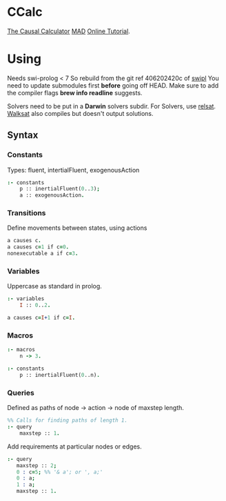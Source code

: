 * CCalc
  [[https://www.cs.utexas.edu/users/tag/cc/][The Causal Calculator]]
  [[http://www.cs.utexas.edu/users/tag/mad/][MAD]]
  [[https://www.cs.utexas.edu/users/tag/cc/tutorial/toc.html][Online Tutorial]].

* Using
  Needs swi-prolog < 7
  So rebuild from the git ref 406202420c of [[https://github.com/SWI-Prolog/swipl][swipl]] 
  You need to update submodules first *before* going off HEAD.
  Make sure to add the compiler flags *brew info readline* suggests.
  
  Solvers need to be put in a *Darwin* solvers subdir.
  For Solvers, use [[https://github.com/roberto-bayardo/relsat][relsat]].
  [[https://gitlab.com/HenryKautz/Walksat][Walksat]] also compiles but doesn't output solutions.

** Syntax
   
*** Constants
    Types: fluent, intertialFluent, exogenousAction

    #+begin_src prolog
    :- constants
    	p :: inertialFluent(0..3);
        a :: exogenousAction.
    #+end_src

*** Transitions
    Define movements between states, using actions

    #+begin_src prolog
    a causes c.
    a causes c=1 if c=0.
    nonexecutable a if c=3.
    #+end_src

*** Variables
    Uppercase as standard in prolog.
    #+begin_src prolog
    :- variables
    	I :: 0..2.

    a causes c=I+1 if c=I.
    #+end_src

*** Macros
    
    #+begin_src prolog
    :- macros
    	n -> 3.

    :- constants
    	p :: inertialFluent(0..n).
    #+end_src

*** Queries
    Defined as paths of node -> action -> node of maxstep length.

    #+begin_src prolog
    %% Calls for finding paths of length 1.
    :- query
    	maxstep :: 1.
    #+end_src

    Add requirements at particular nodes or edges.
    #+begin_src prolog 
      :- query
         maxstep :: 2;
         0 : c=5; %% '& a'; or ', a;'
         0 : a;
         1 : a;
         maxstep :: 1.
    #+end_src
